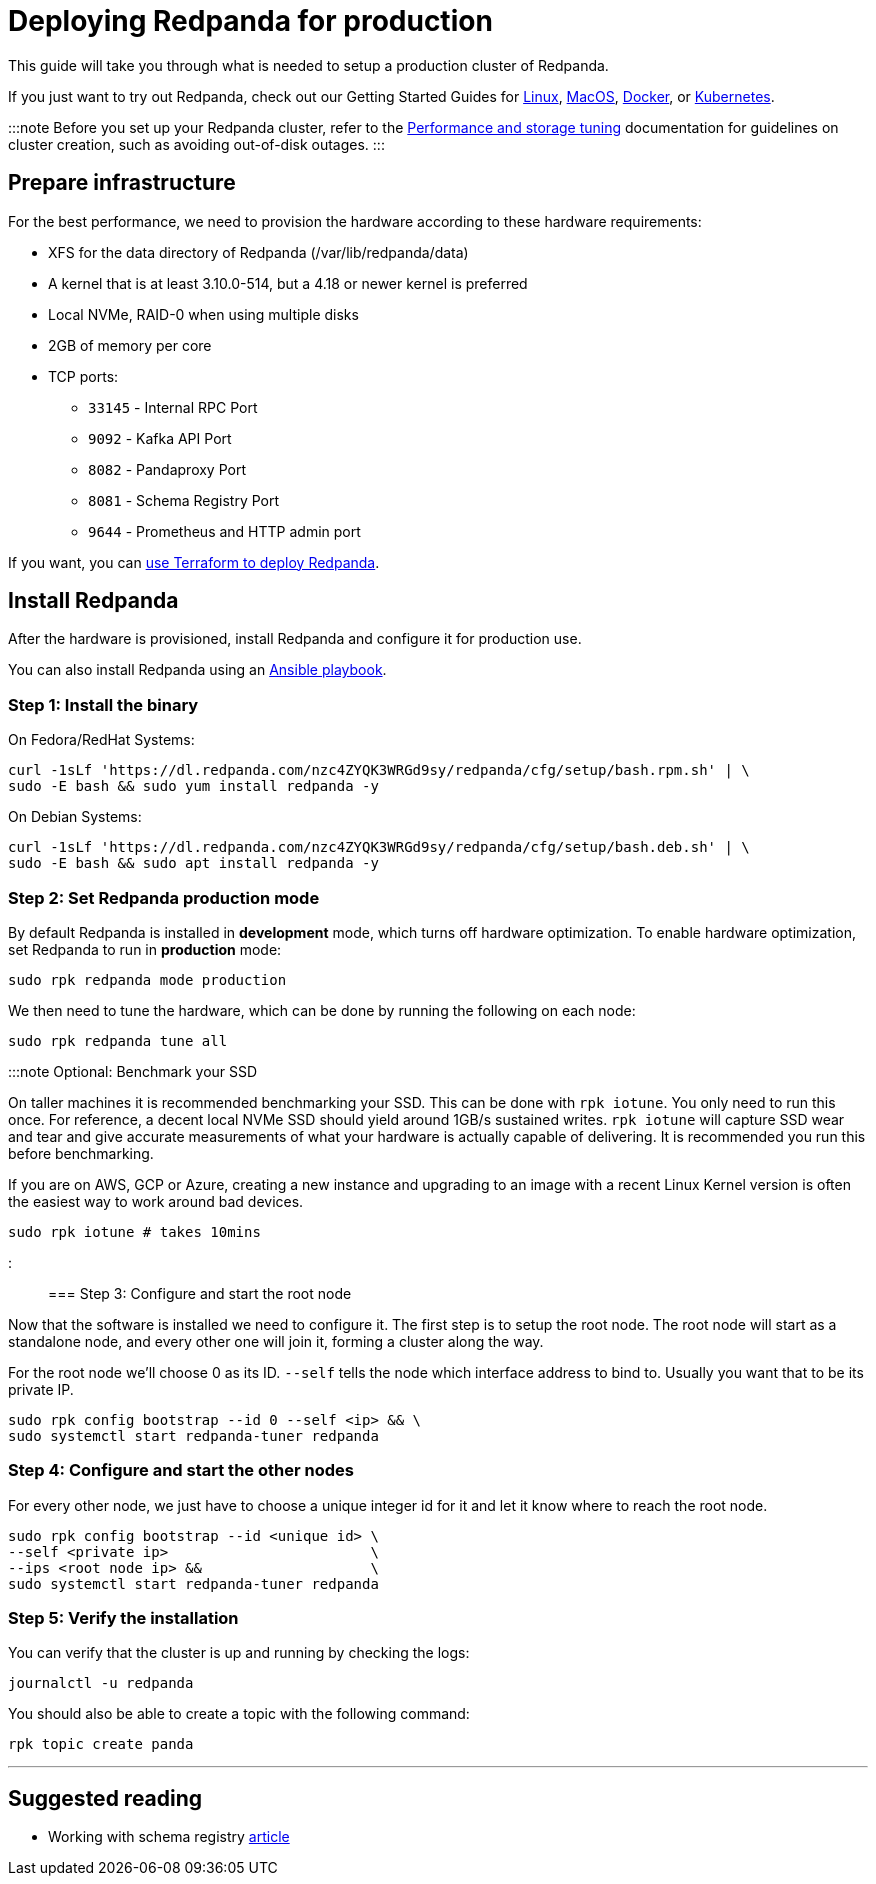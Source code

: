 = Deploying Redpanda for production
:description: Steps to deploy a Redpanda production cluster

This guide will take you through what is needed to setup a production cluster
of Redpanda.

If you just want to try out Redpanda, check out our Getting Started Guides for
xref:quickstart:quick-start-linux.adoc[Linux], xref:quickstart:quick-start-macos.adoc[MacOS],
xref:quickstart:quick-start-docker.adoc[Docker], or xref:quickstart:kubernetes-qs-cloud.adoc[Kubernetes].

:::note
Before you set up your Redpanda cluster, refer to the xref:deployment:performance-storage-tuning.adoc[Performance and storage tuning] documentation for guidelines on cluster creation, such as avoiding out-of-disk outages.
:::

== Prepare infrastructure

For the best performance, we need to provision the hardware according to these hardware requirements:

* XFS for the data directory of Redpanda (/var/lib/redpanda/data)
* A kernel that is at least 3.10.0-514, but a 4.18 or newer kernel is preferred
* Local NVMe, RAID-0 when using multiple disks
* 2GB of memory per core
* TCP ports:
 ** `33145` - Internal RPC Port
 ** `9092` - Kafka API Port
 ** `8082` - Pandaproxy Port
 ** `8081` - Schema Registry Port
 ** `9644` - Prometheus and HTTP admin port

If you want, you can xref:deployment:production-deployment-automation.adoc[use Terraform to deploy Redpanda].

== Install Redpanda

After the hardware is provisioned, install Redpanda and configure it for production use.

You can also install Redpanda using an xref:deployment:production-deployment-automation.adoc[Ansible playbook].

=== Step 1: Install the binary

On Fedora/RedHat Systems:

[,bash]
----
curl -1sLf 'https://dl.redpanda.com/nzc4ZYQK3WRGd9sy/redpanda/cfg/setup/bash.rpm.sh' | \
sudo -E bash && sudo yum install redpanda -y
----

On Debian Systems:

[,bash]
----
curl -1sLf 'https://dl.redpanda.com/nzc4ZYQK3WRGd9sy/redpanda/cfg/setup/bash.deb.sh' | \
sudo -E bash && sudo apt install redpanda -y
----

=== Step 2: Set Redpanda production mode

By default Redpanda is installed in *development* mode, which turns off hardware optimization.
To enable hardware optimization, set Redpanda to run in *production* mode:

[,bash]
----
sudo rpk redpanda mode production
----

We then need to tune the hardware, which can be done by running the following
on each node:

[,bash]
----
sudo rpk redpanda tune all
----

:::note Optional: Benchmark your SSD

On taller machines it is recommended benchmarking your SSD. This can be done
with `rpk iotune`. You only need to run this once. For reference, a decent
local NVMe SSD should yield around 1GB/s sustained writes.
`rpk iotune` will capture SSD wear and tear and give accurate measurements
of what your hardware is actually capable of delivering. It is recommended
you run this before benchmarking.

If you are on AWS, GCP or Azure, creating a new instance and upgrading to
an image with a recent Linux Kernel version is often the easiest way to
work around bad devices.

[,bash]
----
sudo rpk iotune # takes 10mins
----

:::

=== Step 3: Configure and start the root node

Now that the software is installed we need to configure it. The first step is
to setup the root node. The root node will start as a standalone node, and
every other one will join it, forming a cluster along the way.

For the root node we'll choose 0 as its ID. `--self` tells the node which interface address to bind to. Usually you want that to be its private IP.

[,bash]
----
sudo rpk config bootstrap --id 0 --self <ip> && \
sudo systemctl start redpanda-tuner redpanda
----

=== Step 4: Configure and start the other nodes

For every other node, we just have to choose a unique integer id for it and let
it know where to reach the root node.

[,bash]
----
sudo rpk config bootstrap --id <unique id> \
--self <private ip>                        \
--ips <root node ip> &&                    \
sudo systemctl start redpanda-tuner redpanda
----

=== Step 5: Verify the installation

You can verify that the cluster is up and running by checking the logs:

[,bash]
----
journalctl -u redpanda
----

You should also be able to create a topic with the following command:

[,bash]
----
rpk topic create panda
----

'''

== Suggested reading

* Working with schema registry https://redpanda.com/blog/schema_registry/[article]
